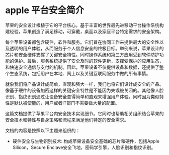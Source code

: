 * apple 平台安全简介
苹果的安全设计根植于它的平台核心。基于丰富的世界最先进移动平台操作系统构建经验，苹果创造了满足移动，可穿戴，桌面以及家庭平台特定需求的安全架构。

每个苹果设备都包含硬件，软件和服务。它们旨在协同工作来提供最大的安全性以及透明的用户体验，从而服务于个人信息安全的终极目标。举例来说，苹果设计的芯片和安全硬件支撑了关键安全特性。同时操作系统和第三方应用受到软件防护功能的保护。最后，服务系统提供了安全及时的软件更新，支撑受保护的应用生态，和快速安全通信与支付的机制。因此，苹果设备不仅提供设备和数据，还提供了整个生态系统，包括用户在本地、网上以及关键互联网服务中做的所有事情。

就象我们将产品设计成简单，直观和强大一样，我们也将它们设计成安全的产品。像基于硬件的设备加密这样的关键安全特性是不能因为失误被关闭的。其他像人脸识别、指纹识别通过让设备安全变得简单和直观来增强用户体验。同时因为类似特性是默认被使能的，用户或者IT部门不需要做大量的配置。

这篇文档提供了苹果平台内安全技术实现细节。它同时也帮助相关组织结合苹果的安全技术和特性与自身策略和流程来满足他们特定的安全需求。

文档的内容是按照以下主题来组织的：

- 硬件安全与生物识别技术: 构成苹果设备安全基础的芯片和硬件，包括Apple Silicon，Secure Enclave安全飞地，密码学引擎，人脸识别和指纹识别。
